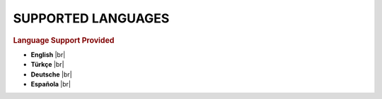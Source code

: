 SUPPORTED LANGUAGES
=========================

.. rubric:: **Language Support Provided**
* |eng| **English** 	|br|
* |tur| **Türkçe**  	|br|
* |deu| **Deutsche**	|br|
* |esp| **Española**	|br|



.. |eng| image:: /image/eng.png
   :scale: 25 %
.. |tur| image:: /image/tur.png
   :scale: 25 %
.. |deu| image:: /image/deu.png
   :scale: 25 %
.. |esp| image:: /image/esp.png
   :scale: 25 %



			 
.. |br| raw:: html

  <br/>